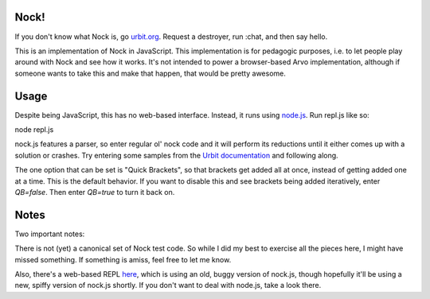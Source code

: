 =====
Nock!
=====

If you don't know what Nock is, go `urbit.org`_.  Request a destroyer, run :chat, and then say hello.

.. _urbit.org: http://www.urbit.org/2013/11/18/urbit-is-easy-ch1.html

This is an implementation of Nock in JavaScript.  This implementation is for pedagogic purposes, i.e. to let people play around with Nock and see how it works.  It's not intended to power a browser-based Arvo implementation, although if someone wants to take this and make that happen, that would be pretty awesome.

====
Usage
====
Despite being JavaScript, this has no web-based interface.  Instead, it runs
using `node.js`_.  Run repl.js like so:

.. _node.js: http://nodejs.org

node repl.js

nock.js features a parser, so enter regular ol' nock code and it will perform
its reductions until it either comes up with a solution or crashes.  Try
entering some samples from the `Urbit documentation`_ and
following along.

.. _Urbit documentation: http://www.urbit.org/2013/11/18/urbit-is-easy-ch2.html

The one option that can be set is "Quick Brackets", so that brackets get added
all at once, instead of getting added one at a time.  This is the
default behavior.  If you want to disable this and see brackets being added
iteratively, enter `QB=false`.  Then enter `QB=true` to turn it back on.

====
Notes
====

Two important notes:

There is not (yet) a canonical set of Nock test code.  So while I did my best 
to exercise all the pieces here, I might have missed something.  If something 
is amiss, feel free to let me know.

Also, there's a web-based REPL `here`_, which is using an old, buggy version of
nock.js, though hopefully it'll be using a new, spiffy version of nock.js
shortly.  If you don't want to deal with node.js, take a look there.

.. _here: https://github.com/anoxic/nock.js
